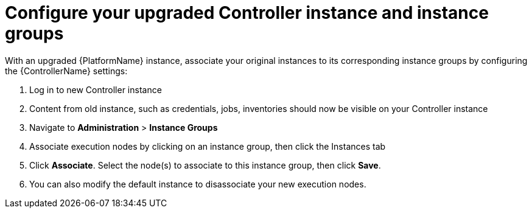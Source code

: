 [id="proc-configure-upgraded-controller_{context}"]

= Configure your upgraded Controller instance and instance groups

With an upgraded {PlatformName} instance, associate your original instances to its corresponding instance groups by configuring the {ControllerName} settings:

. Log in to new Controller instance
. Content from old instance, such as credentials, jobs, inventories should now be visible on your Controller instance
. Navigate to *Administration* > *Instance Groups*
. Associate execution nodes by clicking on an instance group, then click the Instances tab
. Click *Associate*. Select the node(s) to associate to this instance group, then click *Save*.
. You can also modify the default instance to disassociate your new execution nodes.
